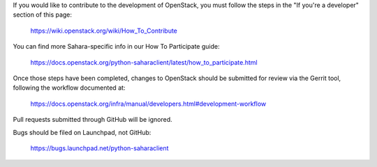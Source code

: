 If you would like to contribute to the development of OpenStack,
you must follow the steps in the "If you're a developer"
section of this page:

   https://wiki.openstack.org/wiki/How_To_Contribute

You can find more Sahara-specific info in our How To Participate guide:

   https://docs.openstack.org/python-saharaclient/latest/how_to_participate.html

Once those steps have been completed, changes to OpenStack
should be submitted for review via the Gerrit tool, following
the workflow documented at:

   https://docs.openstack.org/infra/manual/developers.html#development-workflow

Pull requests submitted through GitHub will be ignored.

Bugs should be filed on Launchpad, not GitHub:

   https://bugs.launchpad.net/python-saharaclient
